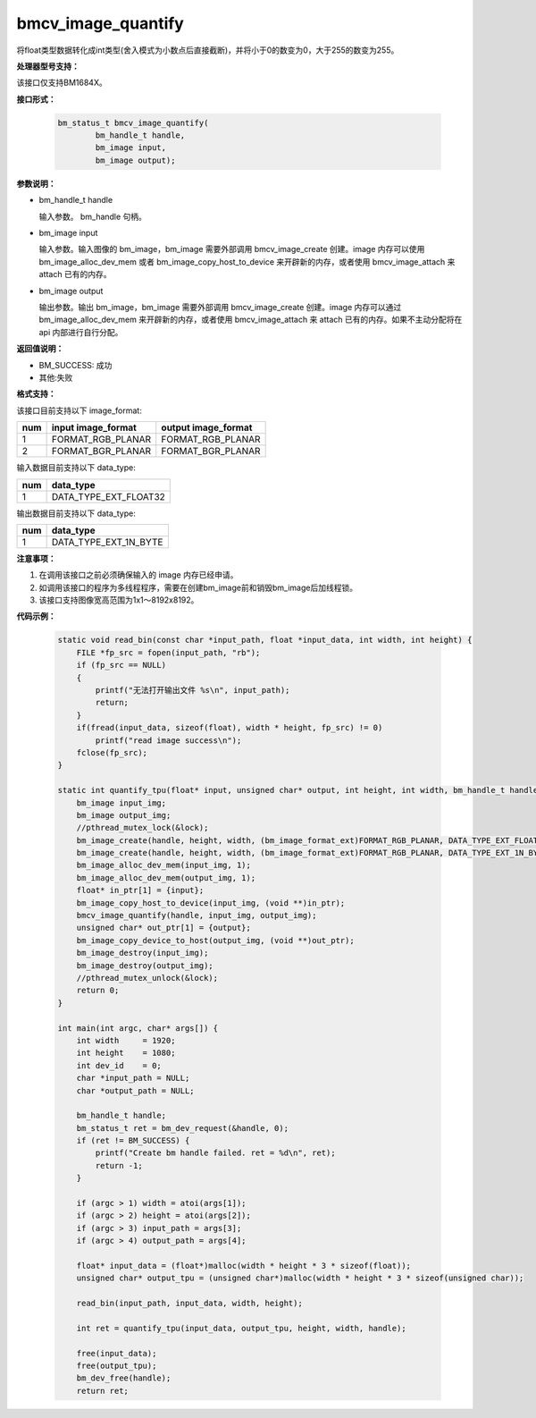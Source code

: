 bmcv_image_quantify
====================

将float类型数据转化成int类型(舍入模式为小数点后直接截断)，并将小于0的数变为0，大于255的数变为255。


**处理器型号支持：**

该接口仅支持BM1684X。


**接口形式：**

    .. code-block:: c

        bm_status_t bmcv_image_quantify(
                bm_handle_t handle,
                bm_image input,
                bm_image output);


**参数说明：**

* bm_handle_t handle

  输入参数。 bm_handle 句柄。

* bm_image input

  输入参数。输入图像的 bm_image，bm_image 需要外部调用 bmcv_image_create 创建。image 内存可以使用 bm_image_alloc_dev_mem 或者 bm_image_copy_host_to_device 来开辟新的内存，或者使用 bmcv_image_attach 来 attach 已有的内存。

* bm_image output

  输出参数。输出 bm_image，bm_image 需要外部调用 bmcv_image_create 创建。image 内存可以通过 bm_image_alloc_dev_mem 来开辟新的内存，或者使用 bmcv_image_attach 来 attach 已有的内存。如果不主动分配将在 api 内部进行自行分配。


**返回值说明：**

* BM_SUCCESS: 成功

* 其他:失败


**格式支持：**

该接口目前支持以下 image_format:

+-----+------------------------+------------------------+
| num | input image_format     | output image_format    |
+=====+========================+========================+
| 1   | FORMAT_RGB_PLANAR      | FORMAT_RGB_PLANAR      |
+-----+------------------------+------------------------+
| 2   | FORMAT_BGR_PLANAR      | FORMAT_BGR_PLANAR      |
+-----+------------------------+------------------------+


输入数据目前支持以下 data_type:

+-----+--------------------------------+
| num | data_type                      |
+=====+================================+
| 1   | DATA_TYPE_EXT_FLOAT32          |
+-----+--------------------------------+

输出数据目前支持以下 data_type:

+-----+--------------------------------+
| num | data_type                      |
+=====+================================+
| 1   | DATA_TYPE_EXT_1N_BYTE          |
+-----+--------------------------------+


**注意事项：**

1. 在调用该接口之前必须确保输入的 image 内存已经申请。

2. 如调用该接口的程序为多线程程序，需要在创建bm_image前和销毁bm_image后加线程锁。

3. 该接口支持图像宽高范围为1x1～8192x8192。

**代码示例：**

    .. code-block:: c


        static void read_bin(const char *input_path, float *input_data, int width, int height) {
            FILE *fp_src = fopen(input_path, "rb");
            if (fp_src == NULL)
            {
                printf("无法打开输出文件 %s\n", input_path);
                return;
            }
            if(fread(input_data, sizeof(float), width * height, fp_src) != 0)
                printf("read image success\n");
            fclose(fp_src);
        }

        static int quantify_tpu(float* input, unsigned char* output, int height, int width, bm_handle_t handle) {
            bm_image input_img;
            bm_image output_img;
            //pthread_mutex_lock(&lock);
            bm_image_create(handle, height, width, (bm_image_format_ext)FORMAT_RGB_PLANAR, DATA_TYPE_EXT_FLOAT32, &input_img, NULL);
            bm_image_create(handle, height, width, (bm_image_format_ext)FORMAT_RGB_PLANAR, DATA_TYPE_EXT_1N_BYTE, &output_img, NULL);
            bm_image_alloc_dev_mem(input_img, 1);
            bm_image_alloc_dev_mem(output_img, 1);
            float* in_ptr[1] = {input};
            bm_image_copy_host_to_device(input_img, (void **)in_ptr);
            bmcv_image_quantify(handle, input_img, output_img);
            unsigned char* out_ptr[1] = {output};
            bm_image_copy_device_to_host(output_img, (void **)out_ptr);
            bm_image_destroy(input_img);
            bm_image_destroy(output_img);
            //pthread_mutex_unlock(&lock);
            return 0;
        }

        int main(int argc, char* args[]) {
            int width     = 1920;
            int height    = 1080;
            int dev_id    = 0;
            char *input_path = NULL;
            char *output_path = NULL;

            bm_handle_t handle;
            bm_status_t ret = bm_dev_request(&handle, 0);
            if (ret != BM_SUCCESS) {
                printf("Create bm handle failed. ret = %d\n", ret);
                return -1;
            }

            if (argc > 1) width = atoi(args[1]);
            if (argc > 2) height = atoi(args[2]);
            if (argc > 3) input_path = args[3];
            if (argc > 4) output_path = args[4];

            float* input_data = (float*)malloc(width * height * 3 * sizeof(float));
            unsigned char* output_tpu = (unsigned char*)malloc(width * height * 3 * sizeof(unsigned char));

            read_bin(input_path, input_data, width, height);

            int ret = quantify_tpu(input_data, output_tpu, height, width, handle);

            free(input_data);
            free(output_tpu);
            bm_dev_free(handle);
            return ret;

